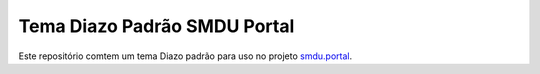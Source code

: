 Tema Diazo Padrão SMDU Portal
=============================

Este repositório comtem um tema Diazo padrão para uso no projeto `smdu.portal <https://github.com/hvelarde/smdu.portal>`_.

.. figure:: https://raw.githubusercontent.com/hvelarde/smdu-theme/img/preview.png
    :align: center
    :height: 50%
    :width: 50%

    Visualização previa do tema Diazo padrão.
